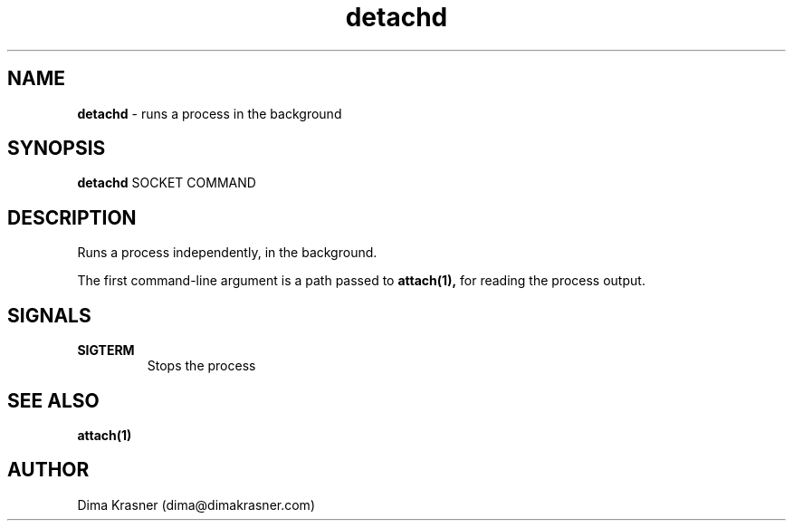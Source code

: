 .TH detachd 1
.SH NAME
.B detachd
\- runs a process in the background
.SH SYNOPSIS
.B detachd
SOCKET COMMAND
.SH DESCRIPTION
Runs a process independently, in the background.

The first command-line argument is a path passed to
.B attach(1),
for reading the process output.
.SH SIGNALS
.TP
.B SIGTERM
Stops the process
.SH "SEE ALSO"
.B attach(1)
.SH AUTHOR
Dima Krasner (dima@dimakrasner.com)

